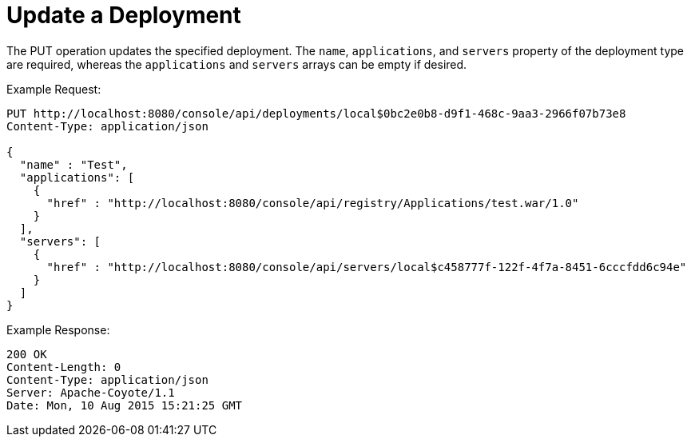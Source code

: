 = Update a Deployment
:keywords: tcat, update, deployment, put

The PUT operation updates the specified deployment. The `name`, `applications`, and `servers` property of the deployment type are required, whereas the `applications` and `servers` arrays can be empty if desired.

Example Request:

[source]
----
PUT http://localhost:8080/console/api/deployments/local$0bc2e0b8-d9f1-468c-9aa3-2966f07b73e8
Content-Type: application/json

{
  "name" : "Test",
  "applications": [
    {
      "href" : "http://localhost:8080/console/api/registry/Applications/test.war/1.0"
    }
  ],
  "servers": [
    {
      "href" : "http://localhost:8080/console/api/servers/local$c458777f-122f-4f7a-8451-6cccfdd6c94e"
    }
  ]
}
----
Example Response:

[source]
----

200 OK
Content-Length: 0
Content-Type: application/json
Server: Apache-Coyote/1.1
Date: Mon, 10 Aug 2015 15:21:25 GMT

----
